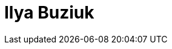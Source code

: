 = Ilya Buziuk
:page-photo_64px: https://developer.jboss.org/people/ibuziuk/avatar/64.png
:page-photo_32px: https://developer.jboss.org/people/ibuziuk/avatar/32.png
:page-developer_page: https://developer.jboss.org/people/ibuziuk

